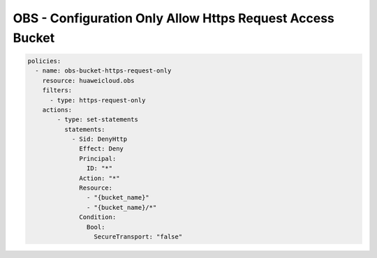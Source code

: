 OBS - Configuration Only Allow Https Request Access Bucket
========================

.. code-block:: yaml

  policies:
    - name: obs-bucket-https-request-only
      resource: huaweicloud.obs
      filters:
        - type: https-request-only
      actions:
          - type: set-statements
            statements:
              - Sid: DenyHttp
                Effect: Deny
                Principal: 
                  ID: "*"
                Action: "*"
                Resource: 
                  - "{bucket_name}"
                  - "{bucket_name}/*"
                Condition:
                  Bool:
                    SecureTransport: "false"
